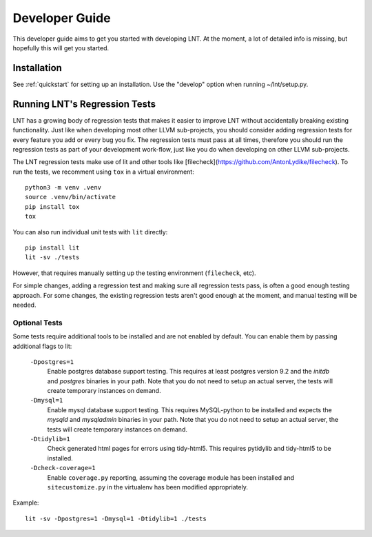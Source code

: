 .. _developer_guide:

Developer Guide
===============

This developer guide aims to get you started with developing LNT. At the
moment, a lot of detailed info is missing, but hopefully this will get you
started.

Installation
------------

See :ref:`quickstart` for setting up an installation. Use the "develop" option
when running ~/lnt/setup.py.

Running LNT's Regression Tests
------------------------------

LNT has a growing body of regression tests that makes it easier to improve LNT
without accidentally breaking existing functionality. Just like when developing
most other LLVM sub-projects, you should consider adding regression tests for
every feature you add or every bug you fix. The regression tests must pass at
all times, therefore you should run the regression tests as part of your
development work-flow, just like you do when developing on other LLVM
sub-projects.

The LNT regression tests make use of lit and other tools like [filecheck](https://github.com/AntonLydike/filecheck).
To run the tests, we recomment using ``tox`` in a virtual environment::

    python3 -m venv .venv
    source .venv/bin/activate
    pip install tox
    tox

You can also run individual unit tests with ``lit`` directly::

    pip install lit
    lit -sv ./tests

However, that requires manually setting up the testing environment (``filecheck``, etc).

For simple changes, adding a regression test and making sure all regression
tests pass, is often a good enough testing approach. For some changes, the
existing regression tests aren't good enough at the moment, and manual testing
will be needed.

Optional Tests
~~~~~~~~~~~~~~

Some tests require additional tools to be installed and are not enabled by
default. You can enable them by passing additional flags to lit:

  ``-Dpostgres=1``
    Enable postgres database support testing. This requires at least
    postgres version 9.2 and the `initdb` and `postgres` binaries in your path.
    Note that you do not need to setup an actual server, the tests will create
    temporary instances on demand.

  ``-Dmysql=1``
    Enable mysql database support testing. This requires MySQL-python to be
    installed and expects the `mysqld` and `mysqladmin` binaries in your path.
    Note that you do not need to setup an actual server, the tests will create
    temporary instances on demand.

  ``-Dtidylib=1``
    Check generated html pages for errors using tidy-html5. This requires
    pytidylib and tidy-html5 to be installed.

  ``-Dcheck-coverage=1``
    Enable ``coverage.py`` reporting, assuming the coverage module has been
    installed and ``sitecustomize.py`` in the virtualenv has been modified
    appropriately.

Example::

    lit -sv -Dpostgres=1 -Dmysql=1 -Dtidylib=1 ./tests
